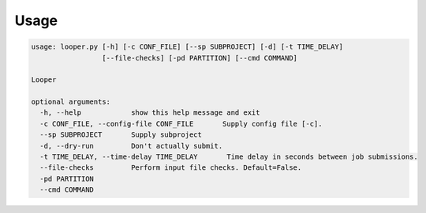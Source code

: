 
Usage
******************************

.. code-block:: bash

   usage: looper.py [-h] [-c CONF_FILE] [--sp SUBPROJECT] [-d] [-t TIME_DELAY]
                    [--file-checks] [-pd PARTITION] [--cmd COMMAND]

   Looper

   optional arguments:
     -h, --help            show this help message and exit
     -c CONF_FILE, --config-file CONF_FILE       Supply config file [-c].
     --sp SUBPROJECT       Supply subproject
     -d, --dry-run         Don't actually submit.
     -t TIME_DELAY, --time-delay TIME_DELAY       Time delay in seconds between job submissions.
     --file-checks         Perform input file checks. Default=False.
     -pd PARTITION
     --cmd COMMAND


